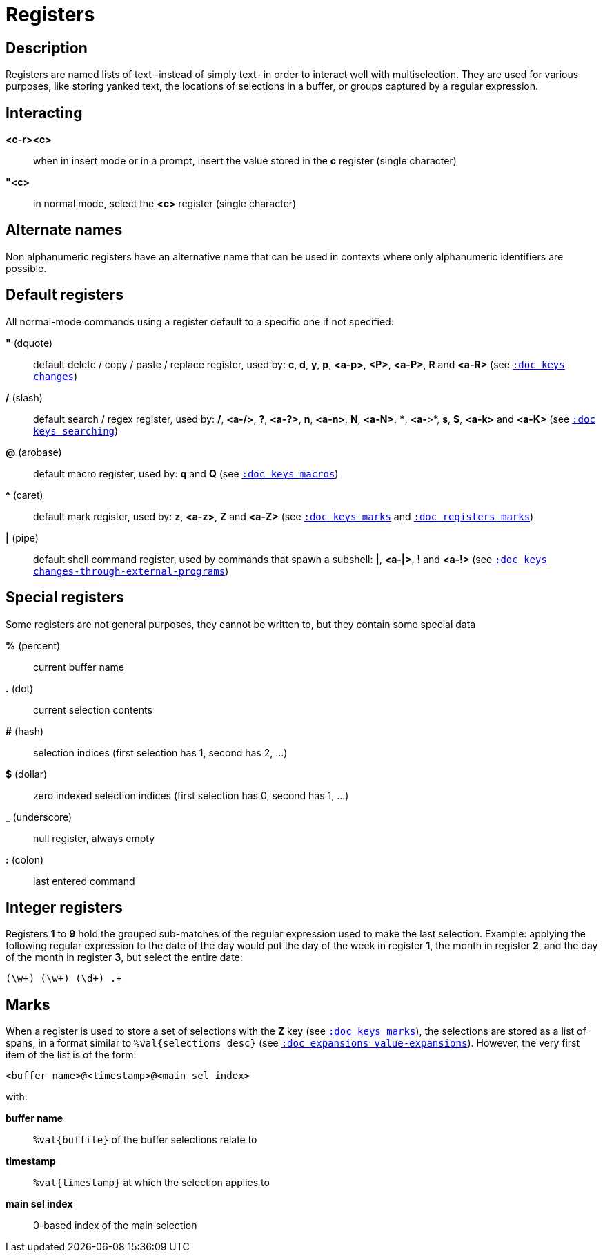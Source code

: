 = Registers

== Description

Registers are named lists of text -instead of simply text- in order to interact
well with multiselection. They are used for various purposes, like storing
yanked text, the locations of selections in a buffer, or groups captured by a
regular expression.

== Interacting

*<c-r><c>*::
    when in insert mode or in a prompt, insert the value stored in the
    *c* register (single character)

*"<c>*::
    in normal mode, select the *<c>* register (single character)

== Alternate names

Non alphanumeric registers have an alternative name that can be used
in contexts where only alphanumeric identifiers are possible.

== Default registers

All normal-mode commands using a register default to a specific one if not specified:

*"* (dquote)::
    default delete / copy / paste / replace register, used by:
    *c*, *d*, *y*, *p*, *<a-p>*, *<P>*, *<a-P>*, *R* and *<a-R>*
    (see <<keys#changes, `:doc keys changes`>>)

*/* (slash)::
    default search / regex register, used by:
    */*, *<a-/>*, *?*, *<a-?>*, *n*, *<a-n>*, *N*, *<a-N>*, ***, *<a-*>*,
    *s*, *S*, *<a-k>* and *<a-K>*
    (see <<keys#searching, `:doc keys searching`>>)

*@* (arobase)::
    default macro register, used by:
    *q* and *Q*
    (see <<keys#macros, `:doc keys macros`>>)

*^* (caret)::
    default mark register, used by:
    *z*, *<a-z>*, *Z* and *<a-Z>*
    (see <<keys#marks, `:doc keys marks`>>
    and <<registers#marks, `:doc registers marks`>>)

*|* (pipe)::
    default shell command register, used by commands that spawn a subshell:
    *|*, *<a-|>*, *!* and *<a-!>*
    (see <<keys#changes-through-external-programs, `:doc keys changes-through-external-programs`>>)

== Special registers

Some registers are not general purposes, they cannot be written to, but they
contain some special data

*%* (percent)::
    current buffer name

*.* (dot)::
    current selection contents

*#* (hash)::
    selection indices (first selection has 1, second has 2, ...)

*$* (dollar)::
    zero indexed selection indices (first selection has 0, second has 1, ...)

*_* (underscore)::
    null register, always empty

*:* (colon)::
    last entered command

== Integer registers

Registers *1* to *9* hold the grouped sub-matches of the regular
expression used to make the last selection. Example: applying the
following regular expression to the date of the day would put the day of
the week in register *1*, the month in register *2*, and the day of the
month in register *3*, but select the entire date:

--------------------
(\w+) (\w+) (\d+) .+
--------------------

== Marks

When a register is used to store a set of selections with the *Z* key (see
<<keys#marks, `:doc keys marks`>>), the selections are stored as a list of
spans, in a format similar to `%val{selections_desc}` (see
<<expansions#value-expansions, `:doc expansions value-expansions`>>). However,
the very first item of the list is of the form:

------------------------------------------
<buffer name>@<timestamp>@<main sel index>
------------------------------------------

with:

*buffer name*::
    `%val{buffile}` of the buffer selections relate to

*timestamp*::
    `%val{timestamp}` at which the selection applies to

*main sel index*::
    0-based index of the main selection
